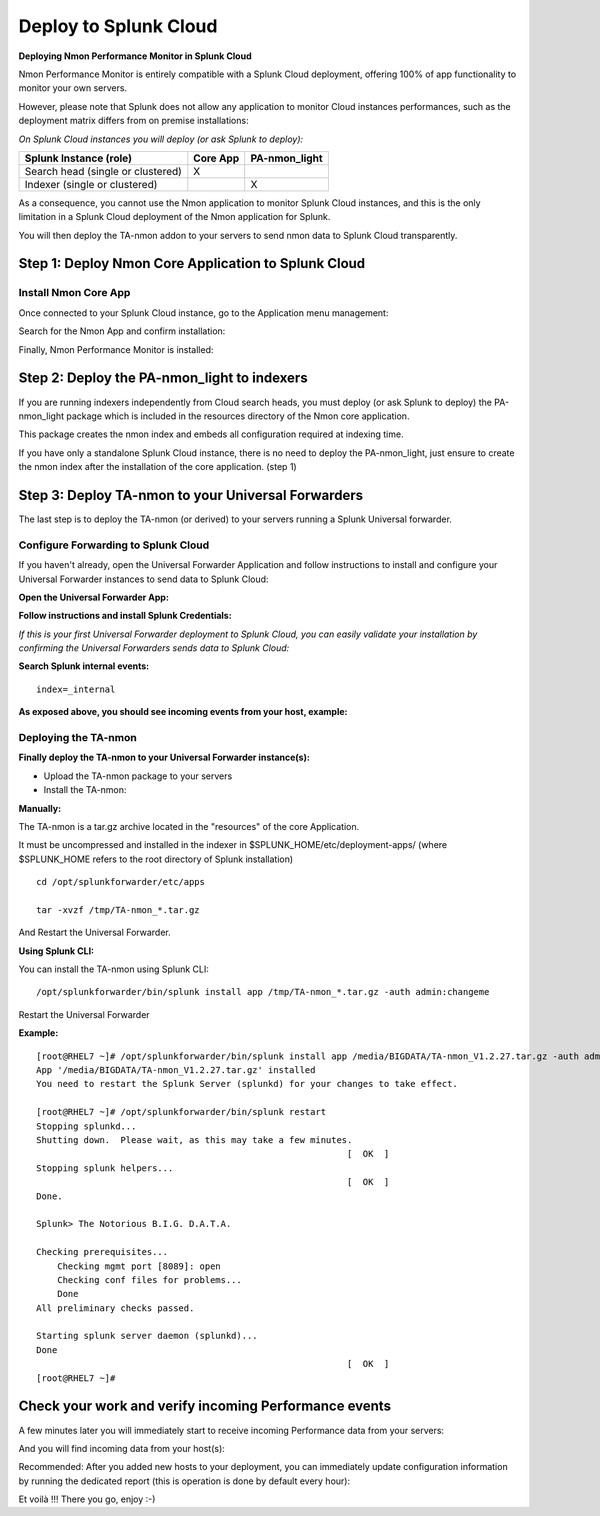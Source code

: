 ======================
Deploy to Splunk Cloud
======================

**Deploying Nmon Performance Monitor in Splunk Cloud**

Nmon Performance Monitor is entirely compatible with a Splunk Cloud deployment, offering 100% of app functionality to monitor your own servers.

However, please note that Splunk does not allow any application to monitor Cloud instances performances, such as the deployment matrix differs from on premise installations:

*On Splunk Cloud instances you will deploy (or ask Splunk to deploy):*

+-----------------------------------+------------+---------------+
| Splunk Instance                   | Core App   | PA-nmon_light |
| (role)                            |            |               |
+===================================+============+===============+
| Search head (single or clustered) |     X      |               |
+-----------------------------------+------------+---------------+
| Indexer (single or clustered)     |            |    X          |
+-----------------------------------+------------+---------------+

As a consequence, you cannot use the Nmon application to monitor Splunk Cloud instances, and this is the only limitation in a Splunk Cloud deployment of the Nmon application for Splunk.

You will then deploy the TA-nmon addon to your servers to send nmon data to Splunk Cloud transparently.

Step 1: Deploy Nmon Core Application to Splunk Cloud
^^^^^^^^^^^^^^^^^^^^^^^^^^^^^^^^^^^^^^^^^^^^^^^^^^^^

Install Nmon Core App
"""""""""""""""""""""

Once connected to your Splunk Cloud instance, go to the Application menu management:

.. image:: img/install_splunkcloud1.png
   :alt: install_splunkcloud1.png
   :align: center

Search for the Nmon App and confirm installation:

.. image:: img/install_splunkcloud2.png
   :alt: install_splunkcloud2.png
   :align: center

Finally, Nmon Performance Monitor is installed:

.. image:: img/install_splunkcloud3.png
   :alt: install_splunkcloud3.png
   :align: center

Step 2: Deploy the PA-nmon_light to indexers
^^^^^^^^^^^^^^^^^^^^^^^^^^^^^^^^^^^^^^^^^^^^

If you are running indexers independently from Cloud search heads, you must deploy (or ask Splunk to deploy) the PA-nmon_light package which is included in the resources directory of the Nmon core application.

This package creates the nmon index and embeds all configuration required at indexing time.

If you have only a standalone Splunk Cloud instance, there is no need to deploy the PA-nmon_light, just ensure to create the nmon index after the installation of the core application. (step 1)

Step 3: Deploy TA-nmon to your Universal Forwarders
^^^^^^^^^^^^^^^^^^^^^^^^^^^^^^^^^^^^^^^^^^^^^^^^^^^

The last step is to deploy the TA-nmon (or derived) to your servers running a Splunk Universal forwarder.

Configure Forwarding to Splunk Cloud
""""""""""""""""""""""""""""""""""""

If you haven't already, open the Universal Forwarder Application and follow instructions to install and configure your Universal Forwarder instances to send data to Splunk Cloud:

**Open the Universal Forwarder App:**

.. image:: img/install_splunkcloud6.png
   :alt: install_splunkcloud6.png
   :align: center

**Follow instructions and install Splunk Credentials:**

.. image:: img/install_splunkcloud7.png
   :alt: install_splunkcloud7.png
   :align: center

*If this is your first Universal Forwarder deployment to Splunk Cloud, you can easily validate your installation by confirming the Universal Forwarders sends data to Splunk Cloud:*

**Search Splunk internal events:**

::

    index=_internal

**As exposed above, you should see incoming events from your host, example:**

.. image:: img/install_splunkcloud8.png
   :alt: install_splunkcloud8.png
   :align: center

Deploying the TA-nmon
"""""""""""""""""""""

**Finally deploy the TA-nmon to your Universal Forwarder instance(s):**

* Upload the TA-nmon package to your servers

* Install the TA-nmon:

**Manually:**

The TA-nmon is a tar.gz archive located in the "resources" of the core Application.

It must be uncompressed and installed in the indexer in $SPLUNK_HOME/etc/deployment-apps/ (where $SPLUNK_HOME refers to the root directory of Splunk installation)

::

    cd /opt/splunkforwarder/etc/apps

    tar -xvzf /tmp/TA-nmon_*.tar.gz

And Restart the Universal Forwarder.

**Using Splunk CLI:**

You can install the TA-nmon using Splunk CLI:

::

    /opt/splunkforwarder/bin/splunk install app /tmp/TA-nmon_*.tar.gz -auth admin:changeme

Restart the Universal Forwarder

**Example:**

::

    [root@RHEL7 ~]# /opt/splunkforwarder/bin/splunk install app /media/BIGDATA/TA-nmon_V1.2.27.tar.gz -auth admin:changeme
    App '/media/BIGDATA/TA-nmon_V1.2.27.tar.gz' installed
    You need to restart the Splunk Server (splunkd) for your changes to take effect.

    [root@RHEL7 ~]# /opt/splunkforwarder/bin/splunk restart
    Stopping splunkd...
    Shutting down.  Please wait, as this may take a few minutes.
                                                               [  OK  ]
    Stopping splunk helpers...
                                                               [  OK  ]
    Done.

    Splunk> The Notorious B.I.G. D.A.T.A.

    Checking prerequisites...
        Checking mgmt port [8089]: open
        Checking conf files for problems...
        Done
    All preliminary checks passed.

    Starting splunk server daemon (splunkd)...
    Done
                                                               [  OK  ]
    [root@RHEL7 ~]#

Check your work and verify incoming Performance events
^^^^^^^^^^^^^^^^^^^^^^^^^^^^^^^^^^^^^^^^^^^^^^^^^^^^^^

A few minutes later you will immediately start to receive incoming Performance data from your servers:

.. image:: img/install_splunkcloud9.png
   :alt: install_splunkcloud9.png
   :align: center

And you will find incoming data from your host(s):

.. image:: img/install_splunkcloud10.png
   :alt: install_splunkcloud10.png
   :align: center

Recommended: After you added new hosts to your deployment, you can immediately update configuration information by running the dedicated report (this is operation is done by default every hour):

.. image:: img/install_splunkcloud11.png
   :alt: install_splunkcloud11.png
   :align: center

Et voilà !!! There you go, enjoy :-)
